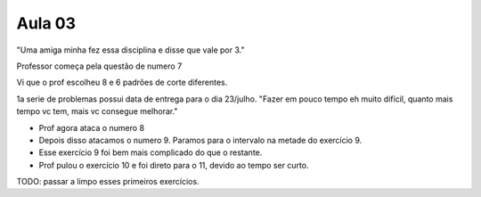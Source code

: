 Aula 03
=======

"Uma amiga minha fez essa disciplina e disse que vale por 3."

Professor começa pela questão de numero 7

Vi que o prof escolheu 8 e 6 padrões de corte diferentes.

1a serie de problemas possui data de entrega para o dia 23/julho.
"Fazer em pouco tempo eh muito difícil, quanto mais tempo vc tem, mais vc consegue melhorar."


- Prof agora ataca o numero 8
- Depois disso atacamos o numero 9. Paramos para o intervalo na metade do exercício 9.
- Esse exercício 9 foi bem mais complicado do que o restante. 
- Prof pulou o exercício 10 e foi direto para o 11, devido ao tempo ser curto. 


TODO: passar a limpo esses primeiros exercícios.

.. Bate papo com o Luiz na civil.

.. "Luiz, vc já se preocupou com nunca ter trabalhado com Eng. Civil e Logística?"
.. "Claro que nao, o meu resultado depende diretamente disso."
.. "Existe diferença entre trabalho e vocação. Tenha vocação."
.. "Estamos usando tecnologia de ponta. Databricks, AWS. Tudo muito atual."
.. "Eh uma equação... trabalhar com o que gosta, ser reconhecido financeiramente."

.. Deixei claro que estou na Maggu para aprender e para colocar canivete meu repoertorio  

